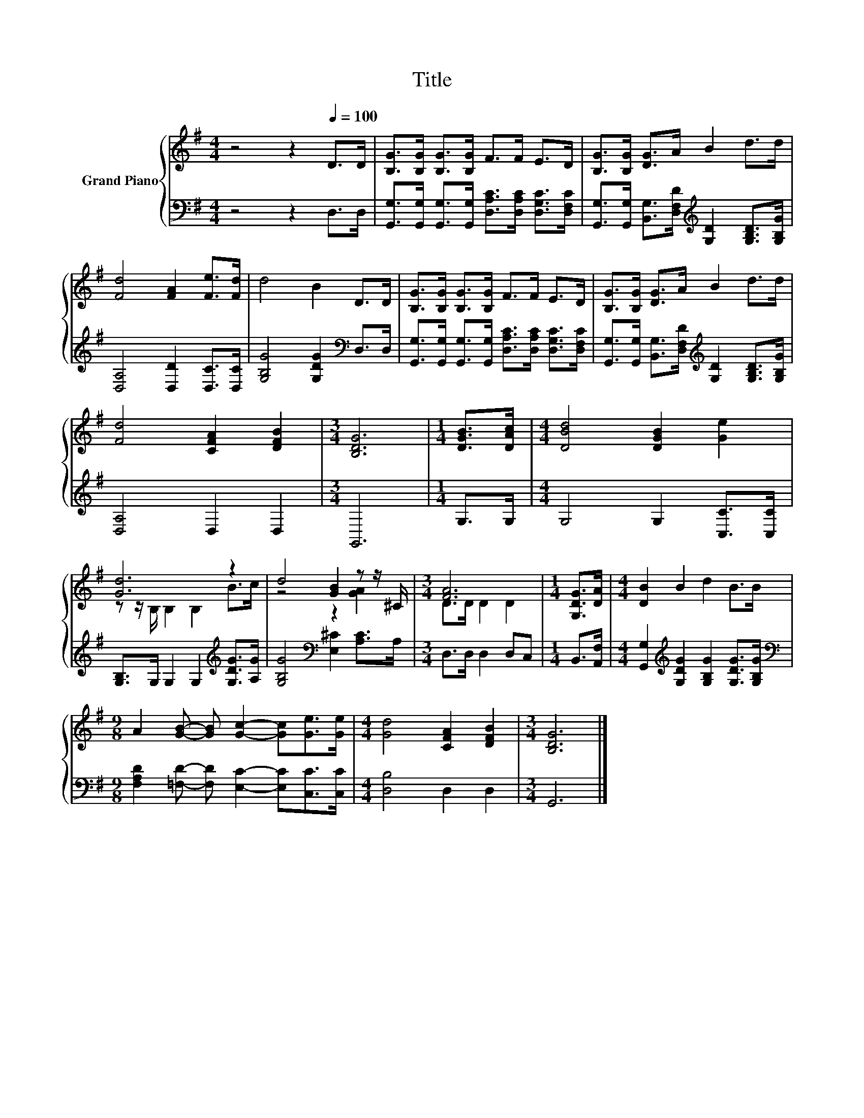 X:1
T:Title
%%score { ( 1 3 ) | 2 }
L:1/8
M:4/4
K:G
V:1 treble nm="Grand Piano"
V:3 treble 
V:2 bass 
V:1
 z4 z2[Q:1/4=100] D>D | [B,G]>[B,G] [B,G]>[B,G] F>F E>D | [B,G]>[B,G] [DG]>A B2 d>d | %3
 [Fd]4 [FA]2 [Fe]>[Fd] | d4 B2 D>D | [B,G]>[B,G] [B,G]>[B,G] F>F E>D | [B,G]>[B,G] [DG]>A B2 d>d | %7
 [Fd]4 [CFA]2 [DFB]2 |[M:3/4] [B,DG]6 |[M:1/4] [DGB]>[DAc] |[M:4/4] [DBd]4 [DGB]2 [Ge]2 | %11
 [Gd]6 z2 | d4 [GB]2 z z/ ^C/ |[M:3/4] [FA]6 |[M:1/4] [G,DG]>[DA] |[M:4/4] [DB]2 B2 d2 B>B | %16
[M:9/8] A2 [GB]- [GB] [Gc]2- [Gc][Ge]>[Ge] |[M:4/4] [Gd]4 [CFA]2 [DFB]2 |[M:3/4] [B,DG]6 |] %19
V:2
 z4 z2 D,>D, | [G,,G,]>[G,,G,] [G,,G,]>[G,,G,] [D,A,C]>[D,A,C] [D,G,C]>[D,F,C] | %2
 [G,,G,]>[G,,G,] [B,,G,]>[D,F,D][K:treble] [G,D]2 [G,B,D]>[G,B,G] | [D,A,]4 [D,D]2 [D,C]>[D,C] | %4
 [G,B,G]4 [G,DG]2[K:bass] D,>D, | [G,,G,]>[G,,G,] [G,,G,]>[G,,G,] [D,A,C]>[D,A,C] [D,G,C]>[D,F,C] | %6
 [G,,G,]>[G,,G,] [B,,G,]>[D,F,D][K:treble] [G,D]2 [G,B,D]>[G,B,G] | [D,A,]4 D,2 D,2 |[M:3/4] G,,6 | %9
[M:1/4] G,>G, |[M:4/4] G,4 G,2 [C,C]>[C,C] | [G,B,]>G, G,2 G,2[K:treble] [G,DG]>[A,G] | %12
 [G,B,G]4[K:bass] [E,^C]2 [A,C]>A, |[M:3/4] D,>D, D,2 D,C, |[M:1/4] B,,>[A,,F,] | %15
[M:4/4] [G,,G,]2[K:treble] [G,DG]2 [G,B,G]2 [G,DG]>[G,B,G] | %16
[M:9/8][K:bass] [F,A,D]2 [=F,D]- [F,D] [E,C]2- [E,C][C,C]>[C,C] |[M:4/4] [D,B,]4 D,2 D,2 | %18
[M:3/4] G,,6 |] %19
V:3
 x8 | x8 | x8 | x8 | x8 | x8 | x8 | x8 |[M:3/4] x6 |[M:1/4] x2 |[M:4/4] x8 | z z/ B,/ B,2 B,2 B>c | %12
 z4 z2 [GA]2 |[M:3/4] D>D D2 D2 |[M:1/4] x2 |[M:4/4] x8 |[M:9/8] x9 |[M:4/4] x8 |[M:3/4] x6 |] %19

